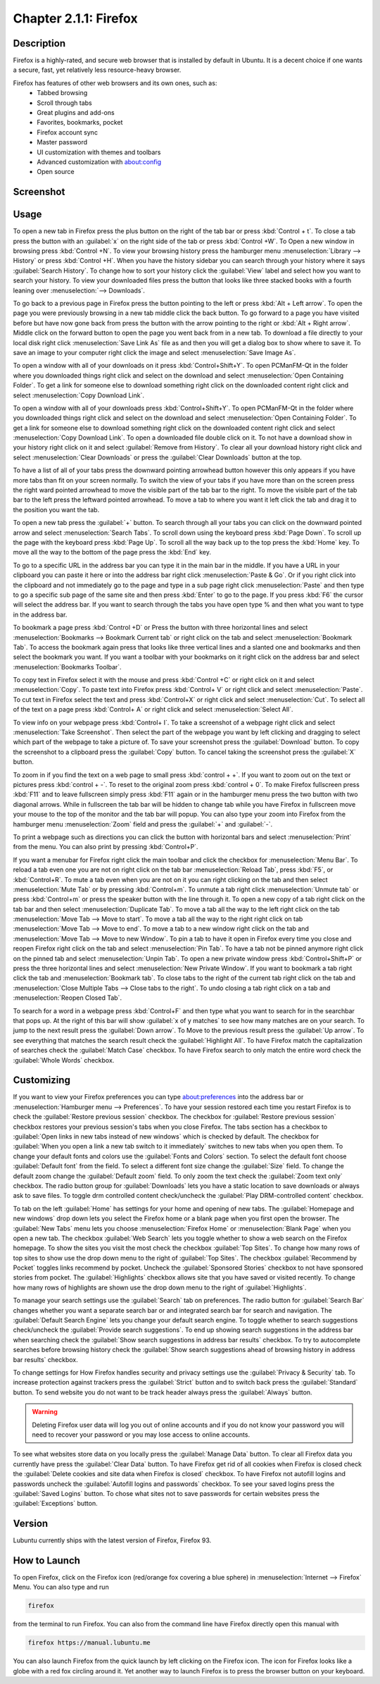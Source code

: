 Chapter 2.1.1: Firefox
==============================

Description
---------------
Firefox is a highly-rated, and secure web browser that is installed by default in Ubuntu.
It is a decent choice if one wants a secure, fast, yet relatively less resource-heavy browser. 

Firefox has features of other web browsers and its own ones, such as:
 - Tabbed browsing
 - Scroll through tabs
 - Great plugins and add-ons
 - Favorites, bookmarks, pocket
 - Firefox account sync
 - Master password
 - UI customization with themes and toolbars
 - Advanced customization with about:config
 - Open source

Screenshot
--------------
.. image:: firefox-screenshot.png
   :width: 80%

Usage
------
To open a new tab in Firefox press the plus button on the right of the tab bar or press :kbd:`Control + t`. To close a tab press the button with an :guilabel:`x` on the right side of the tab or press :kbd:`Control +W`. To Open a new window in browsing press :kbd:`Control +N`. To view your browsing history press the hamburger menu :menuselection:`Library --> History` or press :kbd:`Control +H`. When you have the history sidebar you can search through your history where it says :guilabel:`Search History`. To change how to sort your history click the :guilabel:`View` label and select how you want to search your history. To view your downloaded files press the button that looks like three stacked books with a fourth leaning over :menuselection:`--> Downloads`.

To go back to a previous page in Firefox press the button pointing to the left or press :kbd:`Alt + Left arrow`. To open the page you were previously browsing in a new tab middle click the back button. To go forward to a page you have visited before but have now gone back from press the button with the arrow pointing to the right or :kbd:`Alt + Right arrow`. Middle click on the forward button to open the page you went back from in a new tab. To download a file directly to your local disk right click :menuselection:`Save Link As` file as and then you will get a dialog box to show where to save it. To save an image to your computer right click the image and select :menuselection:`Save Image As`.


To open a window with all of your downloads on it press :kbd:`Control+Shift+Y`. To open PCManFM-Qt in the folder where you downloaded things right click and select on the download and select :menuselection:`Open Containing Folder`. To get a link for someone else to download something right click on the downloaded content right click and select :menuselection:`Copy Download Link`.

To open a window with all of your downloads press :kbd:`Control+Shift+Y`. To open PCManFM-Qt in the folder where you downloaded things right click and select on the download and select :menuselection:`Open Containing Folder`. To get a link for someone else to download something right click on the downloaded content right click and select :menuselection:`Copy Download Link`. To open a downloaded file double click on it. To not have a download show in your history right click on it and select :guilabel:`Remove from History`. To clear all your download history right click and select :menuselection:`Clear Downloads` or press the :guilabel:`Clear Downloads` button at the top.


.. image:: firefox-downloads.png


To have a list of all of your tabs press the downward pointing arrowhead button however this only appears if you have more tabs than fit on your screen normally. To switch the view of your tabs if you have more than on the screen press the right ward pointed arrowhead to move the visible part of the tab bar to the right. To move the visible part of the tab bar to the left press the leftward pointed arrowhead. To move a tab to where you want it left click the tab and drag it to the position you want the tab.

To open a new tab press the :guilabel:`+` button. To search through all your tabs you can click on the downward pointed arrow and select :menuselection:`Search Tabs`. 
To scroll down using the keyboard press :kbd:`Page Down`. To scroll up the page with the keyboard press :kbd:`Page Up`. To scroll all the way back up to the top press the :kbd:`Home` key. To move all the way to the bottom of the page press the :kbd:`End` key.

To go to a specific URL in the address bar you can type it in the main bar in the middle. If you have a URL in your clipboard you can paste it here or into the address bar right click :menuselection:`Paste & Go`. Or if you right click into the clipboard and not immediately go to the page and type in a sub page right click :menuselection:`Paste` and then type to go a specific sub page of the same site and then press :kbd:`Enter` to go to the page. If you press :kbd:`F6` the cursor will select the address bar. If you want to search through the tabs you have open type % and then what you want to type in the address bar.

To bookmark a page press :kbd:`Control +D` or Press the button with three horizontal lines and select :menuselection:`Bookmarks --> Bookmark Current tab` or  right click on the tab and select :menuselection:`Bookmark Tab`. To access the bookmark again press that looks like three vertical lines and a slanted one and bookmarks and then select the bookmark you want. If you want a toolbar with your bookmarks on it right click on the address bar and select :menuselection:`Bookmarks Toolbar`. 

To copy text in Firefox select it with the mouse and press :kbd:`Control +C` or right click on it and select :menuselection:`Copy`. To paste text into Firefox press :kbd:`Control+ V` or right click  and select :menuselection:`Paste`. To cut text in Firefox select the text and press :kbd:`Control+X` or right click and select :menuselection:`Cut`. To select all of the text on a page press :kbd:`Control+ A` or right click and select :menuselection:`Select All`.

To view info on your webpage press :kbd:`Control+ I`. To take a screenshot of a webpage right click and select :menuselection:`Take Screenshot`. Then select the part of the webpage you want by left clicking and dragging to select which part of the webpage to take a picture of. To save your screenshot press the :guilabel:`Download` button. To copy the screenshot to a clipboard press the :guilabel:`Copy` button. To cancel taking the screenshot press the :guilabel:`X` button.

.. image:: screenshot-taking.png

To zoom in if you find the text on a web page to small press :kbd:`control + +`. If you want to zoom out on the text or pictures press :kbd:`control + -`. To reset to the original zoom press :kbd:`control + 0`. To make Firefox fullscreen press :kbd:`F11` and to leave fullscreen simply press :kbd:`F11` again or in the hamburger menu press the two button with two diagonal arrows. While in fullscreen the tab bar will be hidden to change tab while you have Firefox in fullscreen move your mouse to the top of the  monitor and the tab bar will popup. You can also type your zoom into Firefox from the hamburger menu :menuselection:`Zoom` field and press the :guilabel:`+` and :guilabel:`-`.

To print a webpage such as directions you can click the button with horizontal bars and select :menuselection:`Print` from the menu. You can also print by pressing :kbd:`Control+P`. 

If you want a menubar for Firefox right click the main toolbar and click the checkbox for :menuselection:`Menu Bar`. To reload a tab even one you are not on right click on the tab bar :menuselection:`Reload Tab`, press :kbd:`F5`, or :kbd:`Control+R`. To mute a tab even when you are not on it you can right clicking on the tab and then select :menuselection:`Mute Tab` or by pressing :kbd:`Control+m`. To unmute a tab right click :menuselection:`Unmute tab` or press :kbd:`Control+m` or press the speaker button with the line through it. To open a new copy of a tab right click on the tab bar and then select :menuselection:`Duplicate Tab`. To move a tab all the way to the left right click on the tab :menuselection:`Move Tab --> Move to start`. To move a tab all the way to the right right click on tab :menuselection:`Move Tab --> Move to end`. To move a tab to a new window right click on the tab and :menuselection:`Move Tab --> Move to new Window`. To pin a tab to have it open in Firefox every time you close and reopen Firefox right click on the tab and select :menuselection:`Pin Tab`. To have a tab not be pinned anymore right click on the pinned tab and select :menuselection:`Unpin Tab`. To open a new private window press :kbd:`Control+Shift+P` or press the three horizontal lines and select :menuselection:`New Private Window`. If you want to bookmark a tab right click the tab and :menuselection:`Bookmark tab`. To close tabs to the right of the current tab right click on the tab and :menuselection:`Close Multiple Tabs --> Close tabs to the right`. To undo closing a tab right click on a tab and :menuselection:`Reopen Closed Tab`.

.. image:: firefox-tab-context.png

To search for a word in a webpage press :kbd:`Control+F` and then type what you want to search for in the searchbar that pops up. At the right of this bar will show :guilabel:`x of y matches` to see how many matches are on your search. To jump to the next result press the :guilabel:`Down arrow`. To Move to the previous result press the :guilabel:`Up arrow`. To see everything that matches the search result check the :guilabel:`Highlight All`. To have Firefox match the capitalization of searches check the :guilabel:`Match Case` checkbox. To have Firefox search to only match the entire word check the :guilabel:`Whole Words` checkbox.

Customizing
-----------

If you want to view your Firefox preferences you can type about:preferences into the address bar or :menuselection:`Hamburger menu --> Preferences`. To have your session restored each time you restart Firefox is to check  the :guilabel:`Restore previous session` checkbox. The checkbox for :guilabel:`Restore previous session` checkbox restores your previous session's tabs when you close Firefox. The tabs section has a checkbox to :guilabel:`Open links in new tabs instead of new windows` which is checked by default. The checkbox for :guilabel:`When you open a link a new tab switch to it immediately` switches to new tabs when you open them. To change your default fonts and colors use the :guilabel:`Fonts and Colors` section. To select the default font choose :guilabel:`Default font` from the field. To select a different font size change the :guilabel:`Size` field. To change the default zoom change the :guilabel:`Default zoom` field. To only zoom the text check the :guilabel:`Zoom text only` checkbox. The radio button group for :guilabel:`Downloads` lets you have a static location to save downloads or always ask to save files. To toggle drm controlled content check/uncheck the :guilabel:`Play DRM-controlled content` checkbox.

To tab on the left :guilabel:`Home` has settings for your home and opening of new tabs. The :guilabel:`Homepage and new windows` drop down lets you select the Firefox home or a blank page when you first open the browser. The :guilabel:`New Tabs` menu lets you choose :menuselection:`Firefox Home` or :menuselection:`Blank Page` when you open a new tab. The checkbox :guilabel:`Web Search` lets you toggle whether to show a web search on the Firefox homepage. To show the sites you visit the most check the checkbox :guilabel:`Top Sites`. To change how many rows of top sites to show use the drop down menu to the right of :guilabel:`Top Sites`. The checkbox :guilabel:`Recommend by Pocket` toggles links recommend by pocket. Uncheck the :guilabel:`Sponsored Stories` checkbox to not have sponsored stories from pocket. The :guilabel:`Highlights` checkbox allows site that you have saved or visited recently.  To change how many rows of highlights are shown use the drop down menu to the right of :guilabel:`Highlights`.

.. image:: prefrenceshome.png

To manage your search settings use the :guilabel:`Search` tab on preferences. The radio button for :guilabel:`Search Bar` changes whether you want a separate search bar or and integrated search bar for search and navigation. The :guilabel:`Default Search Engine` lets you change your default search engine. To toggle whether to search suggestions check/uncheck the :guilabel:`Provide search suggestions`. To end up showing search suggestions in the address bar when searching check the :guilabel:`Show search suggestions in address bar results` checkbox. To try to autocomplete searches before browsing history check the :guilabel:`Show search suggestions ahead of browsing history in address bar results` checkbox.

To change settings for How Firefox handles security and privacy settings use the :guilabel:`Privacy & Security` tab. To increase protection against trackers press the :guilabel:`Strict` button and to switch back press the :guilabel:`Standard` button. To send website you do not want to be track header always press the :guilabel:`Always` button. 

.. warning::

  Deleting Firefox user data will log you out of online accounts and if you do not know your password you will need to recover your password or you may lose access to online accounts.
  
To see what websites store data on you locally press the :guilabel:`Manage Data` button. To clear all Firefox data you currently have press the :guilabel:`Clear Data` button. To have Firefox get rid of all cookies when Firefox is closed check the :guilabel:`Delete cookies and site data when Firefox is closed` checkbox. To have Firefox not autofill logins and passwords uncheck the :guilabel:`Autofill logins and passwords` checkbox. To see your saved logins press the :guilabel:`Saved Logins` button. To chose what sites not to save passwords for certain websites press the :guilabel:`Exceptions` button. 

Version
----------
Lubuntu currently ships with the latest version of Firefox, Firefox 93.


How to Launch
----------------
To open Firefox, click on the Firefox icon (red/orange fox covering a blue sphere) in :menuselection:`Internet --> Firefox` Menu.
You can also type and run 

.. code:: 

   firefox

from the terminal to run Firefox. You can also from the command line have Firefox directly open this manual with 

.. code:: 

   firefox https://manual.lubuntu.me
   

You can also launch Firefox from the quick launch by left clicking on the Firefox icon. The icon for Firefox looks like a globe with a red fox circling around it. Yet another way to launch Firefox is to press the browser button on your keyboard.

